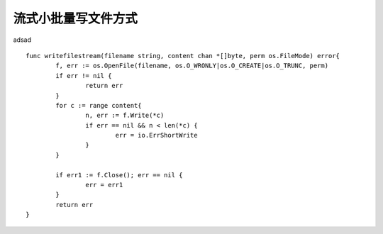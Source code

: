 流式小批量写文件方式
===========================

adsad ::

	func writefilestream(filename string, content chan *[]byte, perm os.FileMode) error{
		f, err := os.OpenFile(filename, os.O_WRONLY|os.O_CREATE|os.O_TRUNC, perm)
		if err != nil {
			return err
		}
		for c := range content{
			n, err := f.Write(*c)
			if err == nil && n < len(*c) {
				err = io.ErrShortWrite
			}
		}

		if err1 := f.Close(); err == nil {
			err = err1
		}
		return err
	}
